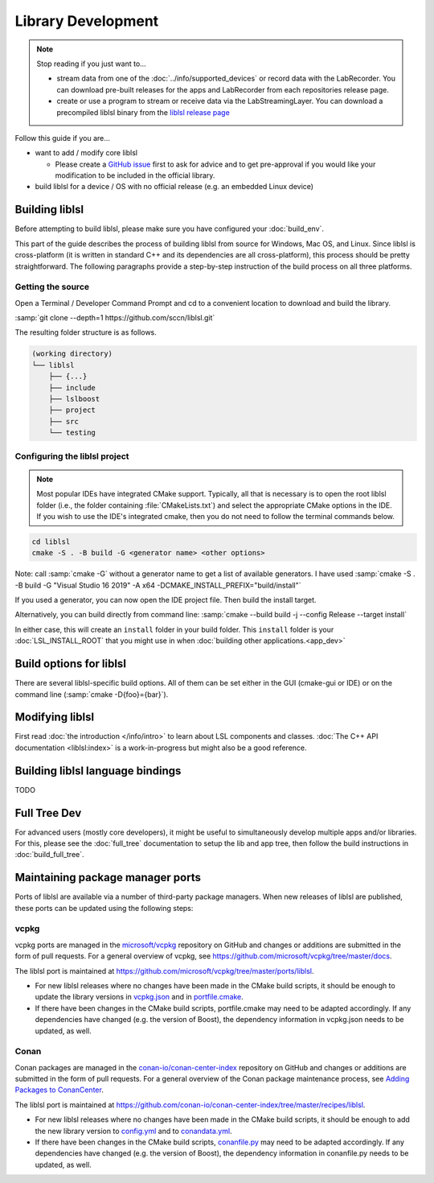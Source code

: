Library Development
###################

.. note:: Stop reading if you just want to...

  - stream data from one of the :doc:`../info/supported_devices` or record data with the
    LabRecorder. You can download pre-built releases for the apps and LabRecorder from each
    repositories release page.

  - create or use a program to stream or receive data via the LabStreamingLayer. You can
    download a precompiled liblsl binary from the
    `liblsl release page <https://github.com/sccn/liblsl/releases>`_

Follow this guide if you are...

- want to add / modify core liblsl

  - Please create a `GitHub issue <https://github.com/sccn/liblsl/issues>`__
    first to ask for advice and to get pre-approval if you would like your
    modification to be included in the official library.

- build liblsl for a device / OS with no official release (e.g. an embedded Linux device)

.. _build_liblsl:

Building liblsl
***************

Before attempting to build liblsl, please make sure you have configured your :doc:`build_env`.

This part of the guide describes the process of building liblsl from source
for Windows, Mac OS, and Linux. Since liblsl is cross-platform (it is written
in standard C++ and its dependencies are all cross-platform), this process should be pretty
straightforward. The following paragraphs provide a step-by-step instruction of
the build process on all three platforms.

Getting the source
==================

Open a Terminal / Developer Command Prompt and cd to a convenient location to download and build the library.

:samp:`git clone --depth=1 https://github.com/sccn/liblsl.git`

The resulting folder structure is as follows.

.. code:: bash

     (working directory)
     └── liblsl
         ├── {...}
         ├── include
         ├── lslboost
         ├── project
         ├── src
         └── testing

Configuring the liblsl project
==============================

.. note::
    Most popular IDEs have integrated CMake support. Typically, all that is necessary is to open
    the root liblsl folder (i.e., the folder containing :file:`CMakeLists.txt`) and select the 
    appropriate CMake options in the IDE.
    If you wish to use the IDE's integrated cmake, then you do not need to follow the
    terminal commands below.

.. code:: bash

    cd liblsl
    cmake -S . -B build -G <generator name> <other options>

Note: call :samp:`cmake -G` without a generator name to get a list of available
generators.
I have used :samp:`cmake -S . -B build -G "Visual Studio 16 2019" -A x64 -DCMAKE_INSTALL_PREFIX="build/install"`

If you used a generator, you can now open the IDE project file. Then build the install target.

Alternatively, you can build directly from command line:
:samp:`cmake --build build -j --config Release --target install`

In either case, this will create an ``install`` folder in your build folder.
This ``install`` folder is your :doc:`LSL_INSTALL_ROOT` that you might use in when 
:doc:`building other applications.<app_dev>`

Build options for liblsl
************************

There are several liblsl-specific build options.
All of them can be set either in the GUI (cmake-gui or IDE) or on the
command line (:samp:`cmake -D{foo}={bar}`).

.. option:: CMAKE_INSTALL_PREFIX

  This is not an LSL-provided option, but it's a common and important option when building the install target.
  See the `official documentation <https://cmake.org/cmake/help/latest/variable/CMAKE_INSTALL_PREFIX.html>`_.
  This argument is often necessary on Windows because otherwise it will attempt to install into C:\Program Files
  which will fail without administrative rights. A good value to pass is "build/install".

.. option:: LSL_DEBUGLOG

   Enable (lots of) additional debug messages. Defaults to OFF.

.. option:: LSL_BUILD_EXAMPLES

  The liblsl distributions includes several example programs.
  Enabling this option builds them alongside liblsl.

.. option:: LSL_BUILD_STATIC

  By default, a shared library (`.so` on Unix, `.dylib` on OS X and `.dll` on
  Windows) is built. This also exports a static library.

.. option:: LSL_LEGACY_CPP_ABI

  Once upon a time there was a C++-ABI, but it only worked under very specific
  circumstances and created hard to debug errors otherwise. Don't enable this
  unless you know exactly what you are doing.

.. option:: LSL_FORCE_FANCY_LIBNAME

  By default, CMake decides what to name the library (see :ref:`liblslarch`).
  On Windows this is :file:`lsl.{<extension>}` 
  and for Unix (Linux/Mac) it is :file:`liblsl.{<extension>}`.
  Enabling this option will force the library to be named
  :file:`liblsl{<ptrsize>}.{<extension>}`
  on all platforms.

.. option:: LSL_UNITTESTS

   liblsl includes two types of unittests: internal tests, that check that
   various internal components work as intended, and external tests that
   test the API as programs would.

.. option:: LSL_UNIXFOLDERS

  Macs, Unix / Android systems and distributions like Anaconda have a specific
  directory layout (binaries in :file:`{prefix}/bin`, includes in
  :file:`{prefix}/include` and so on), whereas Windows users prefer
  everything in a single folder.
  If enabled, the :doc:`LSL_INSTALL_ROOT` folder will have a layout as it
  should be on Unix systems.

.. option:: LSL_WINVER

  Change the minimum targeted Windows version, defaults to `0x0601` for
  Windows 7.
  
.. option:: LSL_OPTIMIZATIONS

  Enable some more compiler optimizations. Defaults to ON.

.. option:: LSL_BUNDLED_PUGIXML

  Use the bundled pugixml by default. Defaults to ON.

Modifying liblsl
****************

First read :doc:`the introduction </info/intro>` to learn about LSL components and classes.
:doc:`The C++ API documentation <liblsl:index>` is a work-in-progress but might also be a good reference.


Building liblsl language bindings
*********************************

TODO


Full Tree Dev
*************

For advanced users (mostly core developers), it might be useful to simultaneously develop multiple apps and/or libraries. For this, please see the :doc:`full_tree` documentation to setup the lib and app tree,
then follow the build instructions in :doc:`build_full_tree`.

Maintaining package manager ports
*********************************

Ports of liblsl are available via a number of third-party package managers.
When new releases of liblsl are published,
these ports can be updated using the following steps:

vcpkg
=====

vcpkg ports are managed in the `microsoft/vcpkg <https://github.com/microsoft/vcpkg>`_ repository on GitHub
and changes or additions are submitted in the form of pull requests.
For a general overview of vcpkg, see https://github.com/microsoft/vcpkg/tree/master/docs.

The liblsl port is maintained at https://github.com/microsoft/vcpkg/tree/master/ports/liblsl.

- For new liblsl releases where no changes have been made in the CMake build scripts,
  it should be enough to update the library versions in `vcpkg.json <https://github.com/microsoft/vcpkg/blob/master/ports/liblsl/vcpkg.json>`_
  and in `portfile.cmake <https://github.com/microsoft/vcpkg/blob/master/ports/liblsl/portfile.cmake>`_.

- If there have been changes in the CMake build scripts, portfile.cmake may need to be adapted accordingly.
  If any dependencies have changed (e.g. the version of Boost), the dependency information in vcpkg.json needs to be updated, as well.

Conan
=====

Conan packages are managed in the `conan-io/conan-center-index <https://github.com/conan-io/conan-center-index>`_ repository on GitHub
and changes or additions are submitted in the form of pull requests.
For a general overview of the Conan package maintenance process, see `Adding Packages to ConanCenter <https://github.com/conan-io/conan-center-index/blob/master/docs/how_to_add_packages.md>`_.

The liblsl port is maintained at https://github.com/conan-io/conan-center-index/tree/master/recipes/liblsl.

- For new liblsl releases where no changes have been made in the CMake build scripts, 
  it should be enough to add the new library version to `config.yml <https://github.com/conan-io/conan-center-index/blob/master/recipes/liblsl/config.yml>`_
  and to `conandata.yml <https://github.com/conan-io/conan-center-index/blob/master/recipes/liblsl/all/conandata.yml>`_.

- If there have been changes in the CMake build scripts, `conanfile.py <https://github.com/conan-io/conan-center-index/blob/master/recipes/liblsl/all/conanfile.py>`_ may need to be adapted accordingly.
  If any dependencies have changed (e.g. the version of Boost), the dependency information in conanfile.py needs to be updated, as well.
